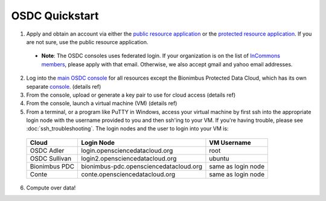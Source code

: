 OSDC Quickstart
===============
1. Apply and obtain an account via either the `public resource application <http://www.opensciencedatacloud.org/apply>`_ or the `protected resource application <http://bionimbus-pdb.opensciencedatacloud.org/apply>`_. If you are not sure, use the public resource application.

  * **Note**: The OSDC consoles uses federated login. If your organization is on the list of `InCommons members <https://incommon.org/federation/info/all-orgs.html>`_, please apply with that email. Otherwise, we also accept gmail and yahoo email addresses.

2. Log into the `main OSDC console <http://www.opensciencedatacloud.org/console>`_ for all resources except the Bionimbus Protected Data Cloud, which has its own separate `console <http://bionimbus-pdc.opensciencedatacloud.org>`_. (details ref)

3. From the console, upload or generate a key pair to use for cloud access (details ref)

4. From the console, launch a virtual machine (VM) (details ref)

5. From a terminal, or a program like PuTTY in Windows, access your virtual machine by first ssh into the appropriate login node with the username provided to you and then ssh'ing to your VM. If you're having trouble, please see :doc:`ssh_troubleshooting`. The login nodes and the user to login into your VM is:

  =============  ====================================== ==================
  Cloud          Login Node                             VM Username
  =============  ====================================== ==================
  OSDC Adler     login.opensciencedatacloud.org         root
  OSDC Sullivan  login2.opensciencedatacloud.org        ubuntu
  Bionimbus PDC  bionimbus-pdc.opensciencedatacloud.org same as login node
  Conte          conte.opensciencedatacloud.org         same as login node
  =============  ====================================== ==================
 
6. Compute over data!